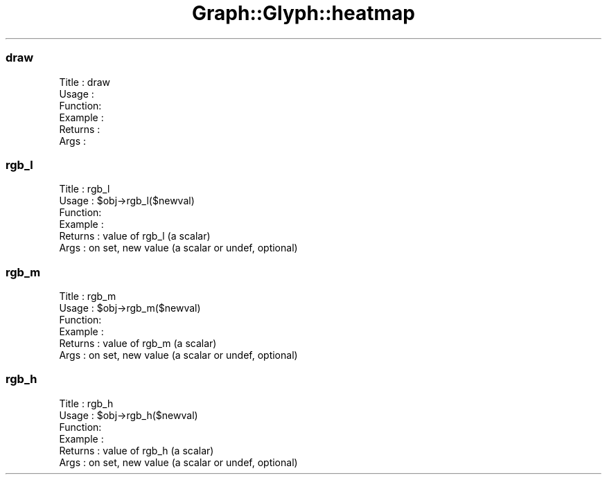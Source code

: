 .\" Automatically generated by Pod::Man 4.09 (Pod::Simple 3.35)
.\"
.\" Standard preamble:
.\" ========================================================================
.de Sp \" Vertical space (when we can't use .PP)
.if t .sp .5v
.if n .sp
..
.de Vb \" Begin verbatim text
.ft CW
.nf
.ne \\$1
..
.de Ve \" End verbatim text
.ft R
.fi
..
.\" Set up some character translations and predefined strings.  \*(-- will
.\" give an unbreakable dash, \*(PI will give pi, \*(L" will give a left
.\" double quote, and \*(R" will give a right double quote.  \*(C+ will
.\" give a nicer C++.  Capital omega is used to do unbreakable dashes and
.\" therefore won't be available.  \*(C` and \*(C' expand to `' in nroff,
.\" nothing in troff, for use with C<>.
.tr \(*W-
.ds C+ C\v'-.1v'\h'-1p'\s-2+\h'-1p'+\s0\v'.1v'\h'-1p'
.ie n \{\
.    ds -- \(*W-
.    ds PI pi
.    if (\n(.H=4u)&(1m=24u) .ds -- \(*W\h'-12u'\(*W\h'-12u'-\" diablo 10 pitch
.    if (\n(.H=4u)&(1m=20u) .ds -- \(*W\h'-12u'\(*W\h'-8u'-\"  diablo 12 pitch
.    ds L" ""
.    ds R" ""
.    ds C` ""
.    ds C' ""
'br\}
.el\{\
.    ds -- \|\(em\|
.    ds PI \(*p
.    ds L" ``
.    ds R" ''
.    ds C`
.    ds C'
'br\}
.\"
.\" Escape single quotes in literal strings from groff's Unicode transform.
.ie \n(.g .ds Aq \(aq
.el       .ds Aq '
.\"
.\" If the F register is >0, we'll generate index entries on stderr for
.\" titles (.TH), headers (.SH), subsections (.SS), items (.Ip), and index
.\" entries marked with X<> in POD.  Of course, you'll have to process the
.\" output yourself in some meaningful fashion.
.\"
.\" Avoid warning from groff about undefined register 'F'.
.de IX
..
.if !\nF .nr F 0
.if \nF>0 \{\
.    de IX
.    tm Index:\\$1\t\\n%\t"\\$2"
..
.    if !\nF==2 \{\
.        nr % 0
.        nr F 2
.    \}
.\}
.\" ========================================================================
.\"
.IX Title "Graph::Glyph::heatmap 3"
.TH Graph::Glyph::heatmap 3 "2003-11-28" "perl v5.26.2" "User Contributed Perl Documentation"
.\" For nroff, turn off justification.  Always turn off hyphenation; it makes
.\" way too many mistakes in technical documents.
.if n .ad l
.nh
.SS "draw"
.IX Subsection "draw"
.Vb 6
\& Title   : draw
\& Usage   :
\& Function:
\& Example :
\& Returns : 
\& Args    :
.Ve
.SS "rgb_l"
.IX Subsection "rgb_l"
.Vb 6
\& Title   : rgb_l
\& Usage   : $obj\->rgb_l($newval)
\& Function: 
\& Example : 
\& Returns : value of rgb_l (a scalar)
\& Args    : on set, new value (a scalar or undef, optional)
.Ve
.SS "rgb_m"
.IX Subsection "rgb_m"
.Vb 6
\& Title   : rgb_m
\& Usage   : $obj\->rgb_m($newval)
\& Function: 
\& Example : 
\& Returns : value of rgb_m (a scalar)
\& Args    : on set, new value (a scalar or undef, optional)
.Ve
.SS "rgb_h"
.IX Subsection "rgb_h"
.Vb 6
\& Title   : rgb_h
\& Usage   : $obj\->rgb_h($newval)
\& Function: 
\& Example : 
\& Returns : value of rgb_h (a scalar)
\& Args    : on set, new value (a scalar or undef, optional)
.Ve

